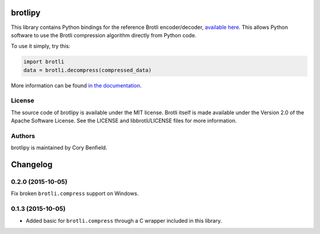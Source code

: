 brotlipy
========

This library contains Python bindings for the reference Brotli encoder/decoder,
`available here`_. This allows Python software to use the Brotli compression
algorithm directly from Python code.

To use it simply, try this:

.. code-block:: python

    import brotli
    data = brotli.decompress(compressed_data)

More information can be found `in the documentation`_.

.. _available here: https://github.com/google/brotli
.. _in the documentation: https://brotlipy.rtfd.org

License
-------

The source code of brotlipy is available under the MIT license. Brotli itself
is made available under the Version 2.0 of the Apache Software License. See the
LICENSE and libbrotli/LICENSE files for more information.

Authors
-------

brotlipy is maintained by Cory Benfield.


Changelog
=========

0.2.0 (2015-10-05)
------------------

Fix broken ``brotli.compress`` support on Windows.

0.1.3 (2015-10-05)
------------------

- Added basic for ``brotli.compress`` through a C wrapper included in this
  library.


